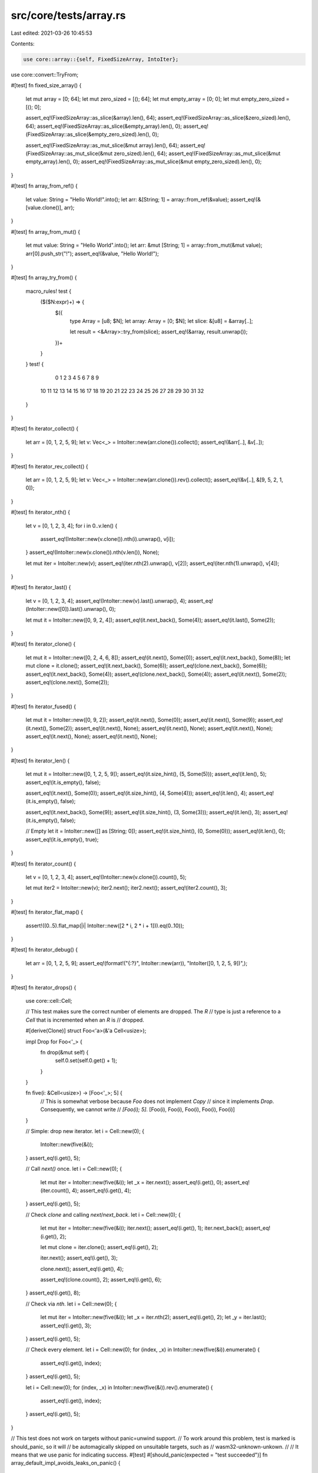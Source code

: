 src/core/tests/array.rs
=======================

Last edited: 2021-03-26 10:45:53

Contents:

.. code-block:: rs

    use core::array::{self, FixedSizeArray, IntoIter};
use core::convert::TryFrom;

#[test]
fn fixed_size_array() {
    let mut array = [0; 64];
    let mut zero_sized = [(); 64];
    let mut empty_array = [0; 0];
    let mut empty_zero_sized = [(); 0];

    assert_eq!(FixedSizeArray::as_slice(&array).len(), 64);
    assert_eq!(FixedSizeArray::as_slice(&zero_sized).len(), 64);
    assert_eq!(FixedSizeArray::as_slice(&empty_array).len(), 0);
    assert_eq!(FixedSizeArray::as_slice(&empty_zero_sized).len(), 0);

    assert_eq!(FixedSizeArray::as_mut_slice(&mut array).len(), 64);
    assert_eq!(FixedSizeArray::as_mut_slice(&mut zero_sized).len(), 64);
    assert_eq!(FixedSizeArray::as_mut_slice(&mut empty_array).len(), 0);
    assert_eq!(FixedSizeArray::as_mut_slice(&mut empty_zero_sized).len(), 0);
}

#[test]
fn array_from_ref() {
    let value: String = "Hello World!".into();
    let arr: &[String; 1] = array::from_ref(&value);
    assert_eq!(&[value.clone()], arr);
}

#[test]
fn array_from_mut() {
    let mut value: String = "Hello World".into();
    let arr: &mut [String; 1] = array::from_mut(&mut value);
    arr[0].push_str("!");
    assert_eq!(&value, "Hello World!");
}

#[test]
fn array_try_from() {
    macro_rules! test {
        ($($N:expr)+) => {
            $({
                type Array = [u8; $N];
                let array: Array = [0; $N];
                let slice: &[u8] = &array[..];

                let result = <&Array>::try_from(slice);
                assert_eq!(&array, result.unwrap());
            })+
        }
    }
    test! {
         0  1  2  3  4  5  6  7  8  9
        10 11 12 13 14 15 16 17 18 19
        20 21 22 23 24 25 26 27 28 29
        30 31 32
    }
}

#[test]
fn iterator_collect() {
    let arr = [0, 1, 2, 5, 9];
    let v: Vec<_> = IntoIter::new(arr.clone()).collect();
    assert_eq!(&arr[..], &v[..]);
}

#[test]
fn iterator_rev_collect() {
    let arr = [0, 1, 2, 5, 9];
    let v: Vec<_> = IntoIter::new(arr.clone()).rev().collect();
    assert_eq!(&v[..], &[9, 5, 2, 1, 0]);
}

#[test]
fn iterator_nth() {
    let v = [0, 1, 2, 3, 4];
    for i in 0..v.len() {
        assert_eq!(IntoIter::new(v.clone()).nth(i).unwrap(), v[i]);
    }
    assert_eq!(IntoIter::new(v.clone()).nth(v.len()), None);

    let mut iter = IntoIter::new(v);
    assert_eq!(iter.nth(2).unwrap(), v[2]);
    assert_eq!(iter.nth(1).unwrap(), v[4]);
}

#[test]
fn iterator_last() {
    let v = [0, 1, 2, 3, 4];
    assert_eq!(IntoIter::new(v).last().unwrap(), 4);
    assert_eq!(IntoIter::new([0]).last().unwrap(), 0);

    let mut it = IntoIter::new([0, 9, 2, 4]);
    assert_eq!(it.next_back(), Some(4));
    assert_eq!(it.last(), Some(2));
}

#[test]
fn iterator_clone() {
    let mut it = IntoIter::new([0, 2, 4, 6, 8]);
    assert_eq!(it.next(), Some(0));
    assert_eq!(it.next_back(), Some(8));
    let mut clone = it.clone();
    assert_eq!(it.next_back(), Some(6));
    assert_eq!(clone.next_back(), Some(6));
    assert_eq!(it.next_back(), Some(4));
    assert_eq!(clone.next_back(), Some(4));
    assert_eq!(it.next(), Some(2));
    assert_eq!(clone.next(), Some(2));
}

#[test]
fn iterator_fused() {
    let mut it = IntoIter::new([0, 9, 2]);
    assert_eq!(it.next(), Some(0));
    assert_eq!(it.next(), Some(9));
    assert_eq!(it.next(), Some(2));
    assert_eq!(it.next(), None);
    assert_eq!(it.next(), None);
    assert_eq!(it.next(), None);
    assert_eq!(it.next(), None);
    assert_eq!(it.next(), None);
}

#[test]
fn iterator_len() {
    let mut it = IntoIter::new([0, 1, 2, 5, 9]);
    assert_eq!(it.size_hint(), (5, Some(5)));
    assert_eq!(it.len(), 5);
    assert_eq!(it.is_empty(), false);

    assert_eq!(it.next(), Some(0));
    assert_eq!(it.size_hint(), (4, Some(4)));
    assert_eq!(it.len(), 4);
    assert_eq!(it.is_empty(), false);

    assert_eq!(it.next_back(), Some(9));
    assert_eq!(it.size_hint(), (3, Some(3)));
    assert_eq!(it.len(), 3);
    assert_eq!(it.is_empty(), false);

    // Empty
    let it = IntoIter::new([] as [String; 0]);
    assert_eq!(it.size_hint(), (0, Some(0)));
    assert_eq!(it.len(), 0);
    assert_eq!(it.is_empty(), true);
}

#[test]
fn iterator_count() {
    let v = [0, 1, 2, 3, 4];
    assert_eq!(IntoIter::new(v.clone()).count(), 5);

    let mut iter2 = IntoIter::new(v);
    iter2.next();
    iter2.next();
    assert_eq!(iter2.count(), 3);
}

#[test]
fn iterator_flat_map() {
    assert!((0..5).flat_map(|i| IntoIter::new([2 * i, 2 * i + 1])).eq(0..10));
}

#[test]
fn iterator_debug() {
    let arr = [0, 1, 2, 5, 9];
    assert_eq!(format!("{:?}", IntoIter::new(arr)), "IntoIter([0, 1, 2, 5, 9])",);
}

#[test]
fn iterator_drops() {
    use core::cell::Cell;

    // This test makes sure the correct number of elements are dropped. The `R`
    // type is just a reference to a `Cell` that is incremented when an `R` is
    // dropped.

    #[derive(Clone)]
    struct Foo<'a>(&'a Cell<usize>);

    impl Drop for Foo<'_> {
        fn drop(&mut self) {
            self.0.set(self.0.get() + 1);
        }
    }

    fn five(i: &Cell<usize>) -> [Foo<'_>; 5] {
        // This is somewhat verbose because `Foo` does not implement `Copy`
        // since it implements `Drop`. Consequently, we cannot write
        // `[Foo(i); 5]`.
        [Foo(i), Foo(i), Foo(i), Foo(i), Foo(i)]
    }

    // Simple: drop new iterator.
    let i = Cell::new(0);
    {
        IntoIter::new(five(&i));
    }
    assert_eq!(i.get(), 5);

    // Call `next()` once.
    let i = Cell::new(0);
    {
        let mut iter = IntoIter::new(five(&i));
        let _x = iter.next();
        assert_eq!(i.get(), 0);
        assert_eq!(iter.count(), 4);
        assert_eq!(i.get(), 4);
    }
    assert_eq!(i.get(), 5);

    // Check `clone` and calling `next`/`next_back`.
    let i = Cell::new(0);
    {
        let mut iter = IntoIter::new(five(&i));
        iter.next();
        assert_eq!(i.get(), 1);
        iter.next_back();
        assert_eq!(i.get(), 2);

        let mut clone = iter.clone();
        assert_eq!(i.get(), 2);

        iter.next();
        assert_eq!(i.get(), 3);

        clone.next();
        assert_eq!(i.get(), 4);

        assert_eq!(clone.count(), 2);
        assert_eq!(i.get(), 6);
    }
    assert_eq!(i.get(), 8);

    // Check via `nth`.
    let i = Cell::new(0);
    {
        let mut iter = IntoIter::new(five(&i));
        let _x = iter.nth(2);
        assert_eq!(i.get(), 2);
        let _y = iter.last();
        assert_eq!(i.get(), 3);
    }
    assert_eq!(i.get(), 5);

    // Check every element.
    let i = Cell::new(0);
    for (index, _x) in IntoIter::new(five(&i)).enumerate() {
        assert_eq!(i.get(), index);
    }
    assert_eq!(i.get(), 5);

    let i = Cell::new(0);
    for (index, _x) in IntoIter::new(five(&i)).rev().enumerate() {
        assert_eq!(i.get(), index);
    }
    assert_eq!(i.get(), 5);
}

// This test does not work on targets without panic=unwind support.
// To work around this problem, test is marked is should_panic, so it will
// be automagically skipped on unsuitable targets, such as
// wasm32-unknown-unkown.
//
// It means that we use panic for indicating success.
#[test]
#[should_panic(expected = "test succeeded")]
fn array_default_impl_avoids_leaks_on_panic() {
    use core::sync::atomic::{AtomicUsize, Ordering::Relaxed};
    static COUNTER: AtomicUsize = AtomicUsize::new(0);
    #[derive(Debug)]
    struct Bomb(usize);

    impl Default for Bomb {
        fn default() -> Bomb {
            if COUNTER.load(Relaxed) == 3 {
                panic!("bomb limit exceeded");
            }

            COUNTER.fetch_add(1, Relaxed);
            Bomb(COUNTER.load(Relaxed))
        }
    }

    impl Drop for Bomb {
        fn drop(&mut self) {
            COUNTER.fetch_sub(1, Relaxed);
        }
    }

    let res = std::panic::catch_unwind(|| <[Bomb; 5]>::default());
    let panic_msg = match res {
        Ok(_) => unreachable!(),
        Err(p) => p.downcast::<&'static str>().unwrap(),
    };
    assert_eq!(*panic_msg, "bomb limit exceeded");
    // check that all bombs are successfully dropped
    assert_eq!(COUNTER.load(Relaxed), 0);
    panic!("test succeeded")
}

#[test]
fn empty_array_is_always_default() {
    struct DoesNotImplDefault;

    let _arr = <[DoesNotImplDefault; 0]>::default();
}

#[test]
fn array_map() {
    let a = [1, 2, 3];
    let b = a.map(|v| v + 1);
    assert_eq!(b, [2, 3, 4]);

    let a = [1u8, 2, 3];
    let b = a.map(|v| v as u64);
    assert_eq!(b, [1, 2, 3]);
}

// See note on above test for why `should_panic` is used.
#[test]
#[should_panic(expected = "test succeeded")]
fn array_map_drop_safety() {
    use core::sync::atomic::AtomicUsize;
    use core::sync::atomic::Ordering;
    static DROPPED: AtomicUsize = AtomicUsize::new(0);
    struct DropCounter;
    impl Drop for DropCounter {
        fn drop(&mut self) {
            DROPPED.fetch_add(1, Ordering::SeqCst);
        }
    }

    let num_to_create = 5;
    let success = std::panic::catch_unwind(|| {
        let items = [0; 10];
        let mut nth = 0;
        items.map(|_| {
            assert!(nth < num_to_create);
            nth += 1;
            DropCounter
        });
    });
    assert!(success.is_err());
    assert_eq!(DROPPED.load(Ordering::SeqCst), num_to_create);
    panic!("test succeeded")
}

#[test]
fn cell_allows_array_cycle() {
    use core::cell::Cell;

    #[derive(Debug)]
    struct B<'a> {
        a: [Cell<Option<&'a B<'a>>>; 2],
    }

    impl<'a> B<'a> {
        fn new() -> B<'a> {
            B { a: [Cell::new(None), Cell::new(None)] }
        }
    }

    let b1 = B::new();
    let b2 = B::new();
    let b3 = B::new();

    b1.a[0].set(Some(&b2));
    b1.a[1].set(Some(&b3));

    b2.a[0].set(Some(&b2));
    b2.a[1].set(Some(&b3));

    b3.a[0].set(Some(&b1));
    b3.a[1].set(Some(&b2));
}


